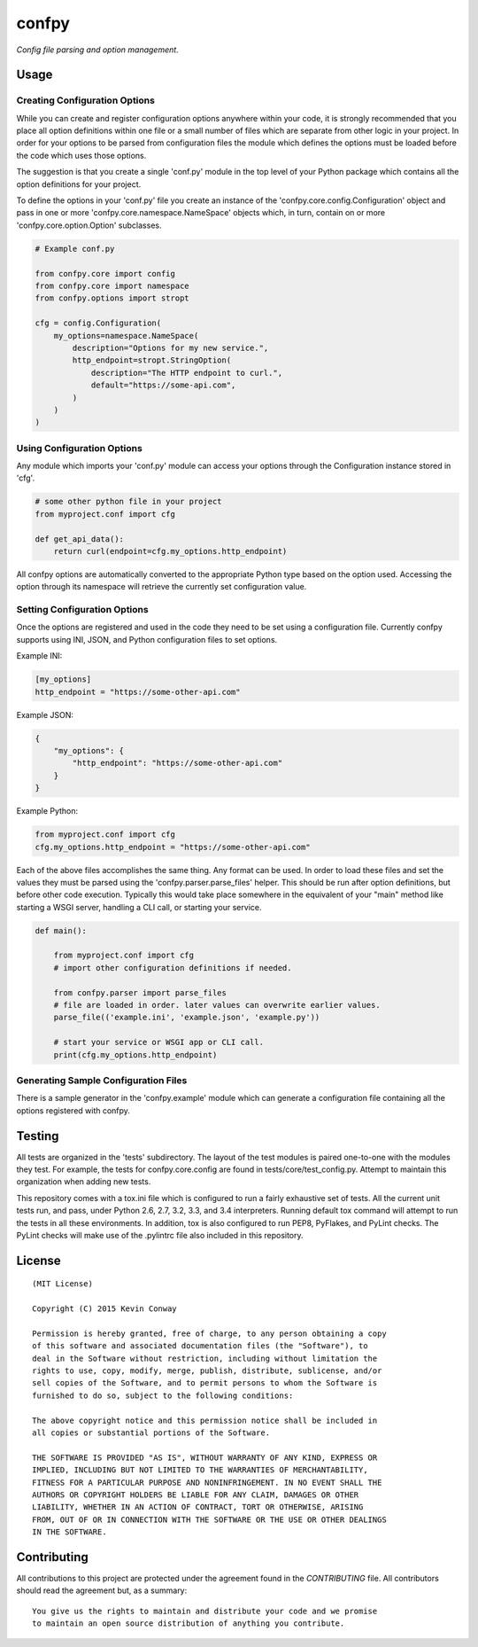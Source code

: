 ======confpy======*Config file parsing and option management.*Usage=====Creating Configuration Options------------------------------While you can create and register configuration options anywhere within yourcode, it is strongly recommended that you place all option definitions withinone file or a small number of files which are separate from other logic inyour project. In order for your options to be parsed from configuration filesthe module which defines the options must be loaded before the code whichuses those options.The suggestion is that you create a single 'conf.py' module in the top levelof your Python package which contains all the option definitions for yourproject.To define the options in your 'conf.py' file you create an instance of the'confpy.core.config.Configuration' object and pass in one or more'confpy.core.namespace.NameSpace' objects which, in turn, contain on or more'confpy.core.option.Option' subclasses... code-block:: python    # Example conf.py    from confpy.core import config    from confpy.core import namespace    from confpy.options import stropt    cfg = config.Configuration(        my_options=namespace.NameSpace(            description="Options for my new service.",            http_endpoint=stropt.StringOption(                description="The HTTP endpoint to curl.",                default="https://some-api.com",            )        )    )Using Configuration Options---------------------------Any module which imports your 'conf.py' module can access your options throughthe Configuration instance stored in 'cfg'... code-block:: python    # some other python file in your project    from myproject.conf import cfg    def get_api_data():        return curl(endpoint=cfg.my_options.http_endpoint)All confpy options are automatically converted to the appropriate Python typebased on the option used. Accessing the option through its namespace willretrieve the currently set configuration value.Setting Configuration Options-----------------------------Once the options are registered and used in the code they need to be set usinga configuration file. Currently confpy supports using INI, JSON, and Pythonconfiguration files to set options.Example INI:.. code-block::    [my_options]    http_endpoint = "https://some-other-api.com"Example JSON:.. code-block:: javascript    {        "my_options": {            "http_endpoint": "https://some-other-api.com"        }    }Example Python:.. code-block:: python    from myproject.conf import cfg    cfg.my_options.http_endpoint = "https://some-other-api.com"Each of the above files accomplishes the same thing. Any format can be used. Inorder to load these files and set the values they must be parsed using the'confpy.parser.parse_files' helper. This should be run after optiondefinitions, but before other code execution. Typically this would take placesomewhere in the equivalent of your "main" method like starting a WSGI server,handling a CLI call, or starting your service... code-block:: python    def main():        from myproject.conf import cfg        # import other configuration definitions if needed.        from confpy.parser import parse_files        # file are loaded in order. later values can overwrite earlier values.        parse_file(('example.ini', 'example.json', 'example.py'))        # start your service or WSGI app or CLI call.        print(cfg.my_options.http_endpoint)Generating Sample Configuration Files-------------------------------------There is a sample generator in the 'confpy.example' module which can generatea configuration file containing all the options registered with confpy.Testing=======All tests are organized in the 'tests' subdirectory. The layout of the testmodules is paired one-to-one with the modules they test. For example, the testsfor confpy.core.config are found in tests/core/test_config.py. Attempt tomaintain this organization when adding new tests.This repository comes with a tox.ini file which is configured to run a fairlyexhaustive set of tests. All the current unit tests run, and pass, under Python2.6, 2.7, 3.2, 3.3, and 3.4 interpreters. Running default tox command willattempt to run the tests in all these environments. In addition, tox is alsoconfigured to run PEP8, PyFlakes, and PyLint checks. The PyLint checks willmake use of the .pylintrc file also included in this repository.License=======::    (MIT License)    Copyright (C) 2015 Kevin Conway    Permission is hereby granted, free of charge, to any person obtaining a copy    of this software and associated documentation files (the "Software"), to    deal in the Software without restriction, including without limitation the    rights to use, copy, modify, merge, publish, distribute, sublicense, and/or    sell copies of the Software, and to permit persons to whom the Software is    furnished to do so, subject to the following conditions:    The above copyright notice and this permission notice shall be included in    all copies or substantial portions of the Software.    THE SOFTWARE IS PROVIDED "AS IS", WITHOUT WARRANTY OF ANY KIND, EXPRESS OR    IMPLIED, INCLUDING BUT NOT LIMITED TO THE WARRANTIES OF MERCHANTABILITY,    FITNESS FOR A PARTICULAR PURPOSE AND NONINFRINGEMENT. IN NO EVENT SHALL THE    AUTHORS OR COPYRIGHT HOLDERS BE LIABLE FOR ANY CLAIM, DAMAGES OR OTHER    LIABILITY, WHETHER IN AN ACTION OF CONTRACT, TORT OR OTHERWISE, ARISING    FROM, OUT OF OR IN CONNECTION WITH THE SOFTWARE OR THE USE OR OTHER DEALINGS    IN THE SOFTWARE.Contributing============All contributions to this project are protected under the agreement found inthe `CONTRIBUTING` file. All contributors should read the agreement but, asa summary::    You give us the rights to maintain and distribute your code and we promise    to maintain an open source distribution of anything you contribute.